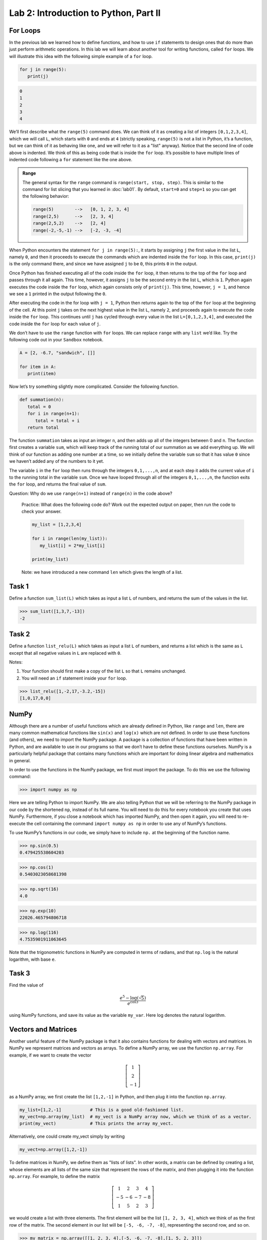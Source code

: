 Lab 2: Introduction to Python, Part II
======================================

For Loops
---------

In the previous lab we learned how to define functions, and how to use ``if`` statements to
design ones that do more than just perform arithmetic operations. In this lab we will learn
about another tool for writing functions, called ``for`` loops. We will illustrate this idea with the
following simple example of a ``for`` loop.

.. code-block:: python

   for j in range(5):
      print(j)

.. code-block:: console

   0
   1
   2
   3
   4

We’ll first describe what the ``range(5)`` command does. We can think of it as creating a
list of integers ``[0,1,2,3,4]``, which we will call ``L``, which starts with ``0`` and ends at ``4`` (strictly
speaking, ``range(5)`` is not a list in Python, it’s a function, but we can think of it as behaving
like one, and we will refer to it as a "list" anyway). Notice that the second line of code above
is indented. We think of this as being code that is inside the ``for`` loop. It’s possible to have
multiple lines of indented code following a ``for`` statement like the one above.

.. admonition:: Range

   The general syntax for the ``range`` command is ``range(start, stop, step)``. This is similar to the command for list slicing that you learned in :doc:`lab01`. By default, ``start=0`` and ``step=1`` so you can get the following behavior:

   .. code-block:: console

      range(5)        -->   [0, 1, 2, 3, 4]
      range(2,5)      -->   [2, 3, 4]
      range(2,5,2)    -->   [2, 4]
      range(-2,-5,-1) -->   [-2, -3, -4]


When Python encounters the statement ``for j in range(5):``, it starts by assigning ``j`` the
first value in the list ``L``, namely ``0``, and then it proceeds to execute the commands which are
indented inside the ``for`` loop. In this case, ``print(j)`` is the only command there, and since we
have assigned ``j`` to be ``0``, this prints ``0`` in the output.


Once Python has finished executing all of the code inside the ``for`` loop, it then returns to
the top of the ``for`` loop and passes through it all again. This time, however, it assigns ``j`` to
be the second entry in the list ``L``, which is ``1``. Python again executes the code inside the ``for``
loop, which again consists only of ``print(j)``. This time, however, ``j = 1``, and hence we see a ``1``
printed in the output following the ``0``.

After executing the code in the for loop with ``j = 1``, Python then returns again to the top
of the ``for`` loop at the beginning of the cell. At this point ``j`` takes on the next highest value
in the list ``L``, namely ``2``, and proceeds again to execute the code inside the ``for`` loop. This
continues until ``j`` has cycled through every value in the list ``L=[0,1,2,3,4]``, and executed the
code inside the ``for`` loop for each value of ``j``.

We don’t have to use the ``range`` function with ``for`` loops. We can replace ``range`` with
any ``list`` we’d like. Try the following code out in your ``Sandbox`` notebook.

.. code-block:: python

   A = [2, -6.7, "sandwich", []]

   for item in A:
      print(item)

Now let’s try something slightly more complicated. Consider the following function.

.. code-block:: python

   def summation(n):
      total = 0
      for i in range(n+1):
         total = total + i
      return total

The function ``summation`` takes as input an integer ``n``, and then adds up all of the integers
between 0 and ``n``. The function first creates a variable ``sum``, which will keep track of the running
total of our summation as we add everything up. We will think of our function as adding one
number at a time, so we initially define the variable ``sum`` so that it has value ``0`` since we haven’t
added any of the numbers to it yet.

The variable ``i`` in the ``for`` loop then runs through the integers ``0,1,...,n``, and at each step
it adds the current value of ``i`` to the running total in the variable ``sum``. Once we have looped
through all of the integers ``0,1,...,n``, the function exits the ``for`` loop, and returns the final
value of ``sum``.

Question: Why do we use ``range(n+1)`` instead of ``range(n)`` in the code above?


   Practice: What does the following code do? Work out the expected output on paper, then run the code to check your answer.

   .. code-block:: python

      my_list = [1,2,3,4]

      for i in range(len(my_list)):
         my_list[i] = 2*my_list[i]

      print(my_list)

   Note: we have introduced a new command ``len`` which gives the length of a list.


Task 1
------

Define a function ``sum_list(L)`` which takes as input a list ``L`` of numbers, and
returns the sum of the values in the list. 

>>> sum_list([1,3,7,-13])
-2


Task 2
------

Define a function ``list_relu(L)`` which takes as input a list ``L`` of numbers, and
returns a list which is the same as ``L`` except that all negative values in ``L`` are replaced with ``0``.

Notes:

1. Your function should first make a copy of the list ``L`` so that ``L`` remains unchanged.
2. You will need an ``if`` statement inside your ``for`` loop.

>>> list_relu([1,-2,17,-3.2,-15])
[1,0,17,0,0]


NumPy
-----

Although there are a number of useful functions which are already defined in Python, like
``range`` and ``len``, there are many common mathematical functions like ``sin(x)`` and ``log(x)`` which
are not defined. In order to use these functions (and others), we need to import the NumPy
package. A package is a collection of functions that have been written in Python, and are
available to use in our programs so that we don’t have to define these functions ourselves.
NumPy is a particularly helpful package that contains many functions which are important for
doing linear algebra and mathematics in general.

In order to use the functions in the NumPy package, we first must import the package. To
do this we use the following command:

>>> import numpy as np

Here we are telling Python to import NumPy. We are also telling Python that we will be
referring to the NumPy package in our code by the shortened ``np``, instead of its full name. You
will need to do this for every notebook you create that uses NumPy. Furthermore, if you close a
notebook which has imported NumPy, and then open it again, you will need to re-execute the
cell containing the command ``import numpy as np`` in order to use any of NumPy’s functions.

To use NumPy’s functions in our code, we simply have to include ``np.`` at the beginning of
the function name.

>>> np.sin(0.5)
0.479425538604203

>>> np.cos(1)
0.5403023058681398

>>> np.sqrt(16)
4.0

>>> np.exp(10)
22026.465794806718

>>> np.log(116)
4.7535901911063645

Note that the trigonometric functions in NumPy are computed in terms of radians, and that
``np.log`` is the natural logarithm, with base ``e``.

Task 3
------

Find the value of 

.. math::
   \frac{e^5 - \log(\sqrt 5)}{e^{\cos 3}}

using NumPy functions, and save its value as the variable ``my_var``.
Here log denotes the natural logarithm.


Vectors and Matrices
--------------------

Another useful feature of the NumPy package is that it also contains functions for dealing
with vectors and matrices. In NumPy we represent matrices and vectors as arrays. To define
a NumPy array, we use the function ``np.array``. For example, if we want to create the vector

.. math::
   \left[\begin{array}1 1 \\ 2 \\ -1\end{array}\right]

as a NumPy array, we first create the list ``[1,2,-1]`` in Python, and then plug it into the
function ``np.array``.

.. code-block::

   my_list=[1,2,-1]           # This is a good old-fashioned list.
   my_vect=np.array(my_list)  # my_vect is a NumPy array now, which we think of as a vector.
   print(my_vect)             # This prints the array my_vect.

Alternatively, one could create my_vect simply by writing

.. code-block::
   
   my_vect=np.array([1,2,-1]) 


To define matrices in NumPy, we define them as "lists of lists". In other words, a matrix
can be defined by creating a list, whose elements are all lists of the same size that represent the
rows of the matrix, and then plugging it into the function ``np.array``. For example, to define
the matrix

.. math::
   \left[ \begin{array}4 
   1 & 2 & 3 & 4 \\
   -5 & -6 & -7 & -8 \\
   1 & 5 & 2 & 3
    \end{array} \right]

we would create a list with three elements. The first element will be the list ``[1, 2, 3, 4]``,
which we think of as the first row of the matrix. The second element in our list will be
``[-5, -6, -7, -8]``, representing the second row, and so on.

>>> my_matrix = np.array([[1, 2, 3, 4],[-5, -6, -7, -8],[1, 5, 2, 3]])
>>> print(my_matrix)
[[ 1 2 3 4]
 [-5 -6 -7 -8]
 [ 1 5 2 3]]

We can add vectors and multiply by scalars in a straightforward way.

>>> array1=np.array([1,2,3])
>>> array2=np.array([0,7,4])
>>> array1+array2
array([1, 9, 7])

>>> my_vect=np.array([1,2,-1])
>>> 3*my_vect
array([3, 6, -3])


Task 4
------

Let

.. math::
   \vec{u} = 
   \left[
      \begin{array}1
         1 \\
         3 \\
         -2 \\
         4 \\
         5 
      \end{array}
   \right]
   \qquad
   \vec{v} = 
   \left[
      \begin{array}1
         1 \\
         1 \\
         -2 \\
         1 \\
         1 
      \end{array}
   \right]
   \qquad
   \vec{w} = 
   \left[
      \begin{array}1
         1 \\
         0 \\
         1 \\
         0 \\
         1 
      \end{array}
   \right]

Compute the value of

.. math::
   3\vec{u} - 6\vec{v}+\vec{w}

and save it as a variable called ``my_vect_var``.


Elements of NumPy Arrays
------------------------

We can access elements of a NumPy array the same way we access elements in a list, by
specifying indices or ranges of indices. Recall that Python lists (and NumPy arrays) begin at
index ``0``. So if an element of a list or array has index ``3``, that really means it’s the 4th element
in the list or array. Furthermore, when we specify a range of indices, say ``my_array[3:7]``,
the object with index ``3`` is included, but the object with index ``7`` is not included (Python only
includes up to index ``6``).

>>> v=np.array([4,1,-5,3,-2,1,0,9])
>>> print(v[3])
3
>>> print(v[2:6])
[-5 3 -2 1]
>>> print(v[3:])
[3 -2 1 0 9]
>>> print(v[:4])
[4 1 -5 3]
>>> print(v[::2])
[ 4 -5 -2  0]

We can access the entries in a matrix in a similar way to accessing elements of a list, though
for matrices we have to list two indices (or ranges of indices), to specify the location of the
row(s) and/or column(s) in which we are interested.

>>> my_matrix=np.array([[1, 2, 3, 4],[-5, -6, -7, -8],[1, 5, 2, 3]])
>>> print(my_matrix)
[[ 1  2  3  4]
 [-5 -6 -7 -8]
 [ 1  5  2  3]]
>>> print(my_matrix[1,2])
-7
>>> print(my_matrix[2,1:3]) 
[5 2]
>>> print(my_matrix[:,3])
[4 -8 3]
>>> print(my_matrix[1])
[-5 -6 -7 -8]

Task 5
------

Define a function ``first_rpt(M)`` which takes as input a NumPy matrix ``M``,
and outputs a matrix in which every row of ``M`` has been replaced with the first row.
Use the ``.copy()`` method to make a copy of ``M`` and only modify the copy.

>>> my_matrix=np.array([[1, 2, 3, 4],[-5, -6, -7, -8],[1, 5, 2, 3]])
>>> first_rpt(my_matrix)
array([[1, 2, 3, 4],
       [1, 2, 3, 4],
       [1, 2, 3, 4]])


Nested for Loops
----------------

Oftentimes when working with matrices it is helpful to use more than one ``for`` loop, with
some loops sitting inside of others. We call these nested ``for`` loops. Consider the following
simple code.

.. code-block:: python

   for i in range(4):
      for j in range(3):
         print('i = ', i, ' and j = ', j)


In this code, there are two ``for`` loops, an outside loop with variable ``i``, and an inside loop
with variable ``j``. When we first encounter the outside loop, we set the value of ``i`` to be ``0``, before
executing the code inside this loop. Executing the code inside the ``i`` loop involves running
another ``for`` loop though, this time with variable ``j``. The inner ``j`` loop is thus executed, and we
cycle through all of the ``j`` values, while the ``i`` value stays fixed at ``0``.

Once we’ve finished cycling through all of the ``j`` values, we then exit the inside ``j`` loop, and
return to the top of the outside ``i`` loop. It is at this time that the variable ``i`` is assigned the
value ``1``, before the inner ``j`` loop is called again, and we cycle through all of the ``j`` values once
again. This continues until we’ve run through all of the ``i`` values and the ``j`` values. The output
of this code is shown below.

.. code-block:: console

   i = 0 and j = 0
   i = 0 and j = 1
   i = 0 and j = 2
   i = 1 and j = 0
   i = 1 and j = 1
   i = 1 and j = 2
   i = 2 and j = 0
   i = 2 and j = 1
   i = 2 and j = 2
   i = 3 and j = 0
   i = 3 and j = 1
   i = 3 and j = 2

Consider the following, slightly more complex, code. Here we define a function that takes
a matrix ``M``, and replaces all of the negative entries with their absolute values (so for example,
if a ``-2`` occurs somewhere in the matrix, that entry is replaced with ``2``, while any nonnegative
entries are left alone).

.. code-block:: python

   def abs_matrix(M):
      n_rows, n_cols = M.shape   # This gets the number of rows and columns of M.
      for i in range(n_rows):    # i represents the row position.
         for j in range(n_cols): # j represents the column position.
            if M[i,j]<0:         # If M[i,j] is negative, we make it positive.
               M[i,j]=-M[i,j]
      return M


In the above function, we first create two variables, ``n_rows`` and ``n_cols`` which store the
number of rows and columns in ``M`` respectively. After defining these two variables there are two
loops, one inside of the other. The outside loop uses the variable ``i``, which loops through the
different row indices in ``range(n_rows)``. For each step in the outside ``i`` loop (which we think of
as being a row of ``M``), we run through another for loop, this time cycling through the column
indices in ``range(n_cols)``. For each combination of ``i`` and ``j``, we test whether the entry ``M[i,j]``
in the ``i, j`` location is negative, and if it is we replace it with its absolute value.

We can test that the code does what we think it should using the following.

>>> mat=np.array([[1,-1,2,-3,1,1],[-2,-2,0,1,1,-5],[1,1,1,1,-2,-1]])
>>> print(mat)
[[ 1 -1 2 -3 1 1]
 [-2 -2 0 1 1 -5]
 [ 1 1 1 1 -2 -1]]
>>> abs_mat=abs_matrix(mat) 
>>> print(abs_mat)
[[1 1 2 3 1 1]
 [2 2 0 1 1 5]
 [1 1 1 1 2 1]]


Task 6
------

Define a function, called ``matrix_sum(M)``, which takes as input a matrix ``M`` (as
a NumPy array), and adds up all of the entries.

>>> mat=np.array([[1,-1,2,-3,1,1],[-2,-2,0,1,1,-5],[1,1,1,1,-2,-1]])
>>> matrix_sum(mat)
-5


List Comprehension
------------------


One handy way to define lists (and NumPy arrays) is by using a list comprehension. To
illustrate how this is done, consider the following.

>>> a=[3*i for i in range(10)] 
>>> a
[0, 3, 6, 9, 12, 15, 18, 21, 24, 27]

List comprehension is the programming version of set-builder notation.
Think about how the code above resembles the following.

.. math::
   a = \{3i : i \in \{0, 1, 2,\ldots, 9\}\}

The first part of the above list comprehension, namely ``3*i``, tells Python that we are going
to create a list and fill it with numbers of the form ``3*i``, for some values of ``i``. The second part
of the list comprehension, the command ``for i in range(10)``, tells Python what values of ``i``
to use. In other words, we are creating a list with the elements ``3*i``, where ``i`` ranges between
``0`` and ``9``.


Task 7
------


Using a list comprehension, create a list

.. math::
   [0.5^1, 0.5^2, 0.5^3,\ldots, 0.5^{100}]

and save it as a variable called ``long_list``.

Nested List Comprehension
-------------------------


Much like nested ``for`` loops, we can use double list comprehensions to create more complicated lists. We can also have a list comprehension cycle through a list of functions instead of
just a range of numbers. Suppose, for example, that we
wanted to create a list of the form

.. math::
   [\sin(1), \cos(1), \log(1), \sin(2), \cos(2), \log(2),\ldots, \sin(99), \cos(99), \log(99)]

We could do this using a double list comprehension as follows.


>>> a=[f(i) for i in range(1,100) for f in [np.sin, np.cos, np.log]]

In this example, the ``for i in range(1,100)`` acts similarly to an outer ``for`` loop, while
``for f in [np.sin, np.cos, np.log]`` acts like an inner ``for`` loop. For each ``i`` value, the
function ``f`` cycles through the different function ``np.sin``, ``np.cos``, and ``np.log``, before moving
on to the value ``i+1``.


Task 8
------

Using a double list comprehension, create a list

.. math::
   [1^1, 2^1, 3^1, 1^2, 2^2, 3^2, 1^3, 2^3, 3^3, \ldots, 1^{99}, 2^{99}, 3^{99}]

and save it as a variable called ``very_long_list``.

.. hint::
   
   By looking at the above example try to figure out the order in which the list comprehensions need to be stated. If you don’t obtain the correct answer, try swapping the order
   of the list comprehensions.








